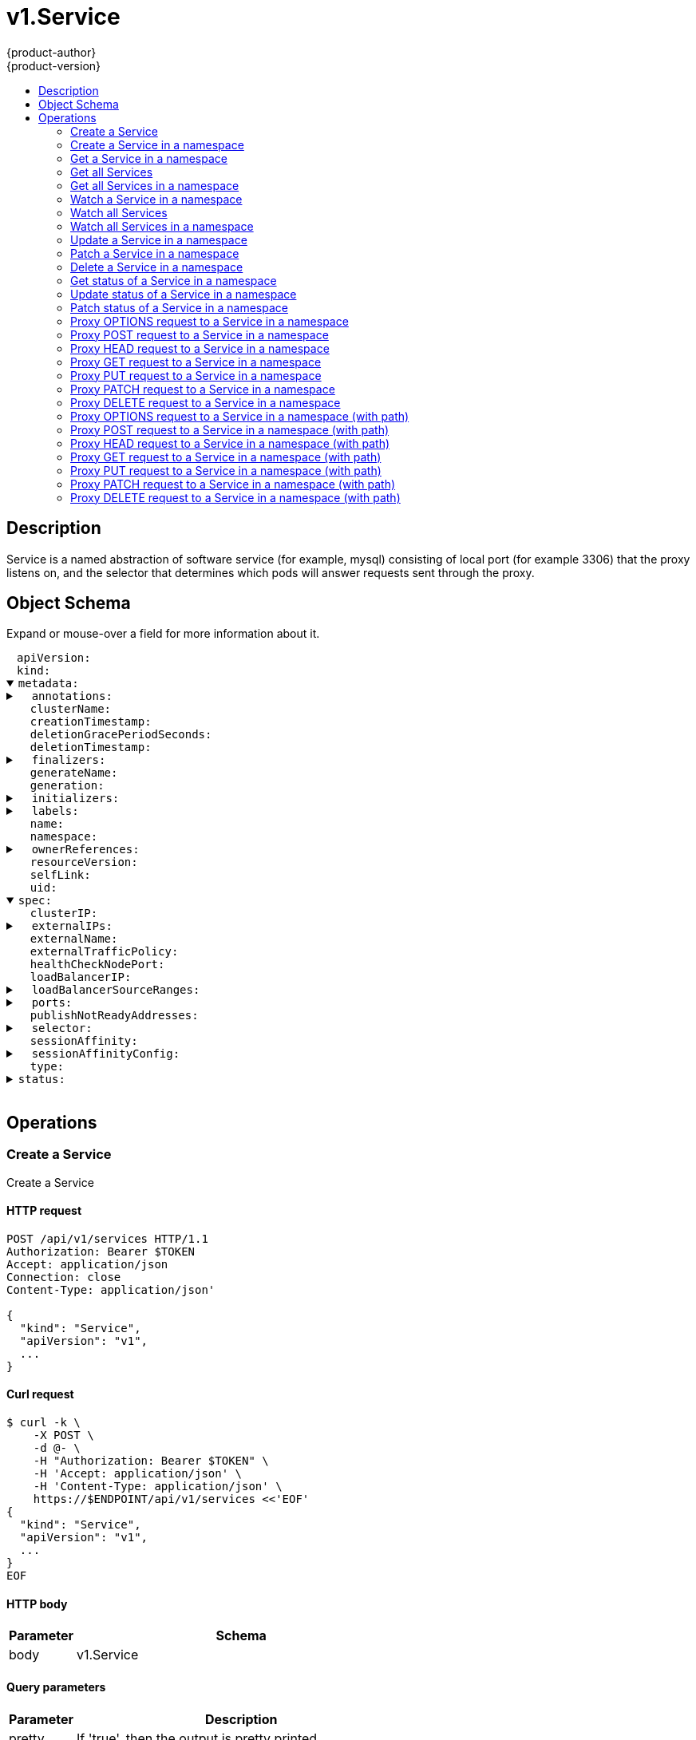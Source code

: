 = v1.Service
{product-author}
{product-version}
:data-uri:
:icons:
:toc: macro
:toc-title:
:toclevels: 2

toc::[]

== Description
[%hardbreaks]
Service is a named abstraction of software service (for example, mysql) consisting of local port (for example 3306) that the proxy listens on, and the selector that determines which pods will answer requests sent through the proxy.

== Object Schema
Expand or mouse-over a field for more information about it.

++++
<pre>
<div style="margin-left:13px;"><span title="(string) APIVersion defines the versioned schema of this representation of an object. Servers should convert recognized schemas to the latest internal value, and may reject unrecognized values. More info: https://git.k8s.io/community/contributors/devel/api-conventions.md#resources">apiVersion</span>:
</div><div style="margin-left:13px;"><span title="(string) Kind is a string value representing the REST resource this object represents. Servers may infer this from the endpoint the client submits requests to. Cannot be updated. In CamelCase. More info: https://git.k8s.io/community/contributors/devel/api-conventions.md#types-kinds">kind</span>:
</div><details open><summary><span title="(v1.ObjectMeta) Standard object&#39;s metadata. More info: https://git.k8s.io/community/contributors/devel/api-conventions.md#metadata">metadata</span>:
</summary><details><summary>  <span title="(object) Annotations is an unstructured key value map stored with a resource that may be set by external tools to store and retrieve arbitrary metadata. They are not queryable and should be preserved when modifying objects. More info: http://kubernetes.io/docs/user-guide/annotations">annotations</span>:
</summary><div style="margin-left:13px;">    <span title="(string)">[string]</span>:
</div></details><div style="margin-left:13px;">  <span title="(string) The name of the cluster which the object belongs to. This is used to distinguish resources with same name and namespace in different clusters. This field is not set anywhere right now and apiserver is going to ignore it if set in create or update request.">clusterName</span>:
</div><div style="margin-left:13px;">  <span title="(v1.Time) CreationTimestamp is a timestamp representing the server time when this object was created. It is not guaranteed to be set in happens-before order across separate operations. Clients may not set this value. It is represented in RFC3339 form and is in UTC.

Populated by the system. Read-only. Null for lists. More info: https://git.k8s.io/community/contributors/devel/api-conventions.md#metadata">creationTimestamp</span>:
</div><div style="margin-left:13px;">  <span title="(integer) Number of seconds allowed for this object to gracefully terminate before it will be removed from the system. Only set when deletionTimestamp is also set. May only be shortened. Read-only.">deletionGracePeriodSeconds</span>:
</div><div style="margin-left:13px;">  <span title="(v1.Time) DeletionTimestamp is RFC 3339 date and time at which this resource will be deleted. This field is set by the server when a graceful deletion is requested by the user, and is not directly settable by a client. The resource is expected to be deleted (no longer visible from resource lists, and not reachable by name) after the time in this field, once the finalizers list is empty. As long as the finalizers list contains items, deletion is blocked. Once the deletionTimestamp is set, this value may not be unset or be set further into the future, although it may be shortened or the resource may be deleted prior to this time. For example, a user may request that a pod is deleted in 30 seconds. The Kubelet will react by sending a graceful termination signal to the containers in the pod. After that 30 seconds, the Kubelet will send a hard termination signal (SIGKILL) to the container and after cleanup, remove the pod from the API. In the presence of network partitions, this object may still exist after this timestamp, until an administrator or automated process can determine the resource is fully terminated. If not set, graceful deletion of the object has not been requested.

Populated by the system when a graceful deletion is requested. Read-only. More info: https://git.k8s.io/community/contributors/devel/api-conventions.md#metadata">deletionTimestamp</span>:
</div><details><summary>  <span title="(array) Must be empty before the object is deleted from the registry. Each entry is an identifier for the responsible component that will remove the entry from the list. If the deletionTimestamp of the object is non-nil, entries in this list can only be removed.">finalizers</span>:
</summary><div style="margin-left:13px;">  - <span title="(string)">[string]</span>:
</div></details><div style="margin-left:13px;">  <span title="(string) GenerateName is an optional prefix, used by the server, to generate a unique name ONLY IF the Name field has not been provided. If this field is used, the name returned to the client will be different than the name passed. This value will also be combined with a unique suffix. The provided value has the same validation rules as the Name field, and may be truncated by the length of the suffix required to make the value unique on the server.

If this field is specified and the generated name exists, the server will NOT return a 409 - instead, it will either return 201 Created or 500 with Reason ServerTimeout indicating a unique name could not be found in the time allotted, and the client should retry (optionally after the time indicated in the Retry-After header).

Applied only if Name is not specified. More info: https://git.k8s.io/community/contributors/devel/api-conventions.md#idempotency">generateName</span>:
</div><div style="margin-left:13px;">  <span title="(integer) A sequence number representing a specific generation of the desired state. Populated by the system. Read-only.">generation</span>:
</div><details><summary>  <span title="(v1.Initializers) An initializer is a controller which enforces some system invariant at object creation time. This field is a list of initializers that have not yet acted on this object. If nil or empty, this object has been completely initialized. Otherwise, the object is considered uninitialized and is hidden (in list/watch and get calls) from clients that haven&#39;t explicitly asked to observe uninitialized objects.

When an object is created, the system will populate this list with the current set of initializers. Only privileged users may set or modify this list. Once it is empty, it may not be modified further by any user.">initializers</span>:
</summary><details><summary>    <span title="(array) Pending is a list of initializers that must execute in order before this object is visible. When the last pending initializer is removed, and no failing result is set, the initializers struct will be set to nil and the object is considered as initialized and visible to all clients.">pending</span>:
</summary><div style="margin-left:13px;">    - <span title="(string) name of the process that is responsible for initializing this object.">name</span>:
</div></details><details><summary>    <span title="(v1.Status) If result is set with the Failure field, the object will be persisted to storage and then deleted, ensuring that other clients can observe the deletion.">result</span>:
</summary><div style="margin-left:13px;">      <span title="(string) APIVersion defines the versioned schema of this representation of an object. Servers should convert recognized schemas to the latest internal value, and may reject unrecognized values. More info: https://git.k8s.io/community/contributors/devel/api-conventions.md#resources">apiVersion</span>:
</div><div style="margin-left:13px;">      <span title="(integer) Suggested HTTP return code for this status, 0 if not set.">code</span>:
</div><details><summary>      <span title="(v1.StatusDetails) Extended data associated with the reason.  Each reason may define its own extended details. This field is optional and the data returned is not guaranteed to conform to any schema except that defined by the reason type.">details</span>:
</summary><details><summary>        <span title="(array) The Causes array includes more details associated with the StatusReason failure. Not all StatusReasons may provide detailed causes.">causes</span>:
</summary><div style="margin-left:13px;">        - <span title="(string) The field of the resource that has caused this error, as named by its JSON serialization. May include dot and postfix notation for nested attributes. Arrays are zero-indexed.  Fields may appear more than once in an array of causes due to fields having multiple errors. Optional.

Examples:
  &#34;name&#34; - the field &#34;name&#34; on the current resource
  &#34;items[0].name&#34; - the field &#34;name&#34; on the first array entry in &#34;items&#34;">field</span>:
</div><div style="margin-left:13px;">          <span title="(string) A human-readable description of the cause of the error.  This field may be presented as-is to a reader.">message</span>:
</div><div style="margin-left:13px;">          <span title="(string) A machine-readable description of the cause of the error. If this value is empty there is no information available.">reason</span>:
</div></details><div style="margin-left:13px;">        <span title="(string) The group attribute of the resource associated with the status StatusReason.">group</span>:
</div><div style="margin-left:13px;">        <span title="(string) The kind attribute of the resource associated with the status StatusReason. On some operations may differ from the requested resource Kind. More info: https://git.k8s.io/community/contributors/devel/api-conventions.md#types-kinds">kind</span>:
</div><div style="margin-left:13px;">        <span title="(string) The name attribute of the resource associated with the status StatusReason (when there is a single name which can be described).">name</span>:
</div><div style="margin-left:13px;">        <span title="(integer) If specified, the time in seconds before the operation should be retried. Some errors may indicate the client must take an alternate action - for those errors this field may indicate how long to wait before taking the alternate action.">retryAfterSeconds</span>:
</div><div style="margin-left:13px;">        <span title="(string) UID of the resource. (when there is a single resource which can be described). More info: http://kubernetes.io/docs/user-guide/identifiers#uids">uid</span>:
</div></details><div style="margin-left:13px;">      <span title="(string) Kind is a string value representing the REST resource this object represents. Servers may infer this from the endpoint the client submits requests to. Cannot be updated. In CamelCase. More info: https://git.k8s.io/community/contributors/devel/api-conventions.md#types-kinds">kind</span>:
</div><div style="margin-left:13px;">      <span title="(string) A human-readable description of the status of this operation.">message</span>:
</div><details><summary>      <span title="(v1.ListMeta) Standard list metadata. More info: https://git.k8s.io/community/contributors/devel/api-conventions.md#types-kinds">metadata</span>:
</summary><div style="margin-left:13px;">        <span title="(string) continue may be set if the user set a limit on the number of items returned, and indicates that the server has more data available. The value is opaque and may be used to issue another request to the endpoint that served this list to retrieve the next set of available objects. Continuing a list may not be possible if the server configuration has changed or more than a few minutes have passed. The resourceVersion field returned when using this continue value will be identical to the value in the first response.">continue</span>:
</div><div style="margin-left:13px;">        <span title="(string) String that identifies the server&#39;s internal version of this object that can be used by clients to determine when objects have changed. Value must be treated as opaque by clients and passed unmodified back to the server. Populated by the system. Read-only. More info: https://git.k8s.io/community/contributors/devel/api-conventions.md#concurrency-control-and-consistency">resourceVersion</span>:
</div><div style="margin-left:13px;">        <span title="(string) selfLink is a URL representing this object. Populated by the system. Read-only.">selfLink</span>:
</div></details><div style="margin-left:13px;">      <span title="(string) A machine-readable description of why this operation is in the &#34;Failure&#34; status. If this value is empty there is no information available. A Reason clarifies an HTTP status code but does not override it.">reason</span>:
</div><div style="margin-left:13px;">      <span title="(string) Status of the operation. One of: &#34;Success&#34; or &#34;Failure&#34;. More info: https://git.k8s.io/community/contributors/devel/api-conventions.md#spec-and-status">status</span>:
</div></details></details><details><summary>  <span title="(object) Map of string keys and values that can be used to organize and categorize (scope and select) objects. May match selectors of replication controllers and services. More info: http://kubernetes.io/docs/user-guide/labels">labels</span>:
</summary><div style="margin-left:13px;">    <span title="(string)">[string]</span>:
</div></details><div style="margin-left:13px;">  <span title="(string) Name must be unique within a namespace. Is required when creating resources, although some resources may allow a client to request the generation of an appropriate name automatically. Name is primarily intended for creation idempotence and configuration definition. Cannot be updated. More info: http://kubernetes.io/docs/user-guide/identifiers#names">name</span>:
</div><div style="margin-left:13px;">  <span title="(string) Namespace defines the space within each name must be unique. An empty namespace is equivalent to the &#34;default&#34; namespace, but &#34;default&#34; is the canonical representation. Not all objects are required to be scoped to a namespace - the value of this field for those objects will be empty.

Must be a DNS_LABEL. Cannot be updated. More info: http://kubernetes.io/docs/user-guide/namespaces">namespace</span>:
</div><details><summary>  <span title="(array) List of objects depended by this object. If ALL objects in the list have been deleted, this object will be garbage collected. If this object is managed by a controller, then an entry in this list will point to this controller, with the controller field set to true. There cannot be more than one managing controller.">ownerReferences</span>:
</summary><div style="margin-left:13px;">  - <span title="(string) API version of the referent.">apiVersion</span>:
</div><div style="margin-left:13px;">    <span title="(boolean) If true, AND if the owner has the &#34;foregroundDeletion&#34; finalizer, then the owner cannot be deleted from the key-value store until this reference is removed. Defaults to false. To set this field, a user needs &#34;delete&#34; permission of the owner, otherwise 422 (Unprocessable Entity) will be returned.">blockOwnerDeletion</span>:
</div><div style="margin-left:13px;">    <span title="(boolean) If true, this reference points to the managing controller.">controller</span>:
</div><div style="margin-left:13px;">    <span title="(string) Kind of the referent. More info: https://git.k8s.io/community/contributors/devel/api-conventions.md#types-kinds">kind</span>:
</div><div style="margin-left:13px;">    <span title="(string) Name of the referent. More info: http://kubernetes.io/docs/user-guide/identifiers#names">name</span>:
</div><div style="margin-left:13px;">    <span title="(string) UID of the referent. More info: http://kubernetes.io/docs/user-guide/identifiers#uids">uid</span>:
</div></details><div style="margin-left:13px;">  <span title="(string) An opaque value that represents the internal version of this object that can be used by clients to determine when objects have changed. May be used for optimistic concurrency, change detection, and the watch operation on a resource or set of resources. Clients must treat these values as opaque and passed unmodified back to the server. They may only be valid for a particular resource or set of resources.

Populated by the system. Read-only. Value must be treated as opaque by clients and . More info: https://git.k8s.io/community/contributors/devel/api-conventions.md#concurrency-control-and-consistency">resourceVersion</span>:
</div><div style="margin-left:13px;">  <span title="(string) SelfLink is a URL representing this object. Populated by the system. Read-only.">selfLink</span>:
</div><div style="margin-left:13px;">  <span title="(string) UID is the unique in time and space value for this object. It is typically generated by the server on successful creation of a resource and is not allowed to change on PUT operations.

Populated by the system. Read-only. More info: http://kubernetes.io/docs/user-guide/identifiers#uids">uid</span>:
</div></details><details open><summary><span title="(v1.ServiceSpec) Spec defines the behavior of a service. https://git.k8s.io/community/contributors/devel/api-conventions.md#spec-and-status">spec</span>:
</summary><div style="margin-left:13px;">  <span title="(string) clusterIP is the IP address of the service and is usually assigned randomly by the master. If an address is specified manually and is not in use by others, it will be allocated to the service; otherwise, creation of the service will fail. This field can not be changed through updates. Valid values are &#34;None&#34;, empty string (&#34;&#34;), or a valid IP address. &#34;None&#34; can be specified for headless services when proxying is not required. Only applies to types ClusterIP, NodePort, and LoadBalancer. Ignored if type is ExternalName. More info: https://kubernetes.io/docs/concepts/services-networking/service/#virtual-ips-and-service-proxies">clusterIP</span>:
</div><details><summary>  <span title="(array) externalIPs is a list of IP addresses for which nodes in the cluster will also accept traffic for this service.  These IPs are not managed by Kubernetes.  The user is responsible for ensuring that traffic arrives at a node with this IP.  A common example is external load-balancers that are not part of the Kubernetes system.">externalIPs</span>:
</summary><div style="margin-left:13px;">  - <span title="(string)">[string]</span>:
</div></details><div style="margin-left:13px;">  <span title="(string) externalName is the external reference that kubedns or equivalent will return as a CNAME record for this service. No proxying will be involved. Must be a valid RFC-1123 hostname (https://tools.ietf.org/html/rfc1123) and requires Type to be ExternalName.">externalName</span>:
</div><div style="margin-left:13px;">  <span title="(string) externalTrafficPolicy denotes if this Service desires to route external traffic to node-local or cluster-wide endpoints. &#34;Local&#34; preserves the client source IP and avoids a second hop for LoadBalancer and Nodeport type services, but risks potentially imbalanced traffic spreading. &#34;Cluster&#34; obscures the client source IP and may cause a second hop to another node, but should have good overall load-spreading.">externalTrafficPolicy</span>:
</div><div style="margin-left:13px;">  <span title="(integer) healthCheckNodePort specifies the healthcheck nodePort for the service. If not specified, HealthCheckNodePort is created by the service api backend with the allocated nodePort. Will use user-specified nodePort value if specified by the client. Only effects when Type is set to LoadBalancer and ExternalTrafficPolicy is set to Local.">healthCheckNodePort</span>:
</div><div style="margin-left:13px;">  <span title="(string) Only applies to Service Type: LoadBalancer LoadBalancer will get created with the IP specified in this field. This feature depends on whether the underlying cloud-provider supports specifying the loadBalancerIP when a load balancer is created. This field will be ignored if the cloud-provider does not support the feature.">loadBalancerIP</span>:
</div><details><summary>  <span title="(array) If specified and supported by the platform, this will restrict traffic through the cloud-provider load-balancer will be restricted to the specified client IPs. This field will be ignored if the cloud-provider does not support the feature.&#34; More info: https://kubernetes.io/docs/tasks/access-application-cluster/configure-cloud-provider-firewall/">loadBalancerSourceRanges</span>:
</summary><div style="margin-left:13px;">  - <span title="(string)">[string]</span>:
</div></details><details><summary>  <span title="(array) The list of ports that are exposed by this service. More info: https://kubernetes.io/docs/concepts/services-networking/service/#virtual-ips-and-service-proxies">ports</span>:
</summary><div style="margin-left:13px;">  - <span title="(string) The name of this port within the service. This must be a DNS_LABEL. All ports within a ServiceSpec must have unique names. This maps to the &#39;Name&#39; field in EndpointPort objects. Optional if only one ServicePort is defined on this service.">name</span>:
</div><div style="margin-left:13px;">    <span title="(integer) The port on each node on which this service is exposed when type=NodePort or LoadBalancer. Usually assigned by the system. If specified, it will be allocated to the service if unused or else creation of the service will fail. Default is to auto-allocate a port if the ServiceType of this Service requires one. More info: https://kubernetes.io/docs/concepts/services-networking/service/#type-nodeport">nodePort</span>:
</div><div style="margin-left:13px;">    <span title="(integer) The port that will be exposed by this service.">port</span>:
</div><div style="margin-left:13px;">    <span title="(string) The IP protocol for this port. Supports &#34;TCP&#34; and &#34;UDP&#34;. Default is TCP.">protocol</span>:
</div><div style="margin-left:13px;">    <span title="(intstr.IntOrString) Number or name of the port to access on the pods targeted by the service. Number must be in the range 1 to 65535. Name must be an IANA_SVC_NAME. If this is a string, it will be looked up as a named port in the target Pod&#39;s container ports. If this is not specified, the value of the &#39;port&#39; field is used (an identity map). This field is ignored for services with clusterIP=None, and should be omitted or set equal to the &#39;port&#39; field. More info: https://kubernetes.io/docs/concepts/services-networking/service/#defining-a-service">targetPort</span>:
</div></details><div style="margin-left:13px;">  <span title="(boolean) publishNotReadyAddresses, when set to true, indicates that DNS implementations must publish the notReadyAddresses of subsets for the Endpoints associated with the Service. The default value is false. The primary use case for setting this field is to use a StatefulSet&#39;s Headless Service to propagate SRV records for its Pods without respect to their readiness for purpose of peer discovery. This field will replace the service.alpha.kubernetes.io/tolerate-unready-endpoints when that annotation is deprecated and all clients have been converted to use this field.">publishNotReadyAddresses</span>:
</div><details><summary>  <span title="(object) Route service traffic to pods with label keys and values matching this selector. If empty or not present, the service is assumed to have an external process managing its endpoints, which Kubernetes will not modify. Only applies to types ClusterIP, NodePort, and LoadBalancer. Ignored if type is ExternalName. More info: https://kubernetes.io/docs/concepts/services-networking/service/">selector</span>:
</summary><div style="margin-left:13px;">    <span title="(string)">[string]</span>:
</div></details><div style="margin-left:13px;">  <span title="(string) Supports &#34;ClientIP&#34; and &#34;None&#34;. Used to maintain session affinity. Enable client IP based session affinity. Must be ClientIP or None. Defaults to None. More info: https://kubernetes.io/docs/concepts/services-networking/service/#virtual-ips-and-service-proxies">sessionAffinity</span>:
</div><details><summary>  <span title="(v1.SessionAffinityConfig) sessionAffinityConfig contains the configurations of session affinity.">sessionAffinityConfig</span>:
</summary><details><summary>    <span title="(v1.ClientIPConfig) clientIP contains the configurations of Client IP based session affinity.">clientIP</span>:
</summary><div style="margin-left:13px;">      <span title="(integer) timeoutSeconds specifies the seconds of ClientIP type session sticky time. The value must be &gt;0 &amp;&amp; &lt;=86400(for 1 day) if ServiceAffinity == &#34;ClientIP&#34;. Default value is 10800(for 3 hours).">timeoutSeconds</span>:
</div></details></details><div style="margin-left:13px;">  <span title="(string) type determines how the Service is exposed. Defaults to ClusterIP. Valid options are ExternalName, ClusterIP, NodePort, and LoadBalancer. &#34;ExternalName&#34; maps to the specified externalName. &#34;ClusterIP&#34; allocates a cluster-internal IP address for load-balancing to endpoints. Endpoints are determined by the selector or if that is not specified, by manual construction of an Endpoints object. If clusterIP is &#34;None&#34;, no virtual IP is allocated and the endpoints are published as a set of endpoints rather than a stable IP. &#34;NodePort&#34; builds on ClusterIP and allocates a port on every node which routes to the clusterIP. &#34;LoadBalancer&#34; builds on NodePort and creates an external load-balancer (if supported in the current cloud) which routes to the clusterIP. More info: https://kubernetes.io/docs/concepts/services-networking/service/#publishing-services---service-types">type</span>:
</div></details><details><summary><span title="(v1.ServiceStatus) Most recently observed status of the service. Populated by the system. Read-only. More info: https://git.k8s.io/community/contributors/devel/api-conventions.md#spec-and-status">status</span>:
</summary><details><summary>  <span title="(v1.LoadBalancerStatus) LoadBalancer contains the current status of the load-balancer, if one is present.">loadBalancer</span>:
</summary><details><summary>    <span title="(array) Ingress is a list containing ingress points for the load-balancer. Traffic intended for the service should be sent to these ingress points.">ingress</span>:
</summary><div style="margin-left:13px;">    - <span title="(string) Hostname is set for load-balancer ingress points that are DNS based (typically AWS load-balancers)">hostname</span>:
</div><div style="margin-left:13px;">      <span title="(string) IP is set for load-balancer ingress points that are IP based (typically GCE or OpenStack load-balancers)">ip</span>:
</div></details></details></details>
</pre>
++++

== Operations

[[Post-api-v1-services]]
=== Create a Service
Create a Service

==== HTTP request
----
POST /api/v1/services HTTP/1.1
Authorization: Bearer $TOKEN
Accept: application/json
Connection: close
Content-Type: application/json'

{
  "kind": "Service",
  "apiVersion": "v1",
  ...
}

----

==== Curl request
----
$ curl -k \
    -X POST \
    -d @- \
    -H "Authorization: Bearer $TOKEN" \
    -H 'Accept: application/json' \
    -H 'Content-Type: application/json' \
    https://$ENDPOINT/api/v1/services <<'EOF'
{
  "kind": "Service",
  "apiVersion": "v1",
  ...
}
EOF
----

==== HTTP body
[cols="1,5", options="header"]
|===
|Parameter|Schema
|body|v1.Service
|===

==== Query parameters
[cols="1,5", options="header"]
|===
|Parameter|Description
|pretty|If 'true', then the output is pretty printed.
|===

==== Responses
[cols="1,5", options="header"]
|===
|HTTP Code|Schema
|200 OK|v1.Service
|201 Created|v1.Service
|202 Accepted|v1.Service
|401 Unauthorized|
|===

==== Consumes

* \*/*

==== Produces

* application/json
* application/yaml
* application/vnd.kubernetes.protobuf


[[Post-api-v1-namespaces-namespace-services]]
=== Create a Service in a namespace
Create a Service

==== HTTP request
----
POST /api/v1/namespaces/$NAMESPACE/services HTTP/1.1
Authorization: Bearer $TOKEN
Accept: application/json
Connection: close
Content-Type: application/json'

{
  "kind": "Service",
  "apiVersion": "v1",
  ...
}

----

==== Curl request
----
$ curl -k \
    -X POST \
    -d @- \
    -H "Authorization: Bearer $TOKEN" \
    -H 'Accept: application/json' \
    -H 'Content-Type: application/json' \
    https://$ENDPOINT/api/v1/namespaces/$NAMESPACE/services <<'EOF'
{
  "kind": "Service",
  "apiVersion": "v1",
  ...
}
EOF
----

==== HTTP body
[cols="1,5", options="header"]
|===
|Parameter|Schema
|body|v1.Service
|===

==== Path parameters
[cols="1,5", options="header"]
|===
|Parameter|Description
|namespace|object name and auth scope, such as for teams and projects
|===

==== Query parameters
[cols="1,5", options="header"]
|===
|Parameter|Description
|pretty|If 'true', then the output is pretty printed.
|===

==== Responses
[cols="1,5", options="header"]
|===
|HTTP Code|Schema
|200 OK|v1.Service
|201 Created|v1.Service
|202 Accepted|v1.Service
|401 Unauthorized|
|===

==== Consumes

* \*/*

==== Produces

* application/json
* application/yaml
* application/vnd.kubernetes.protobuf


[[Get-api-v1-namespaces-namespace-services-name]]
=== Get a Service in a namespace
Read the specified Service

==== HTTP request
----
GET /api/v1/namespaces/$NAMESPACE/services/$NAME HTTP/1.1
Authorization: Bearer $TOKEN
Accept: application/json
Connection: close
----

==== Curl request
----
$ curl -k \
    -H "Authorization: Bearer $TOKEN" \
    -H 'Accept: application/json' \
    https://$ENDPOINT/api/v1/namespaces/$NAMESPACE/services/$NAME
----

==== Path parameters
[cols="1,5", options="header"]
|===
|Parameter|Description
|name|name of the Service
|namespace|object name and auth scope, such as for teams and projects
|===

==== Query parameters
[cols="1,5", options="header"]
|===
|Parameter|Description
|pretty|If 'true', then the output is pretty printed.
|exact|Should the export be exact.  Exact export maintains cluster-specific fields like 'Namespace'.
|export|Should this value be exported.  Export strips fields that a user can not specify.
|===

==== Responses
[cols="1,5", options="header"]
|===
|HTTP Code|Schema
|200 OK|v1.Service
|401 Unauthorized|
|===

==== Consumes

* \*/*

==== Produces

* application/json
* application/yaml
* application/vnd.kubernetes.protobuf


[[Get-api-v1-services]]
=== Get all Services
List or watch objects of kind Service

==== HTTP request
----
GET /api/v1/services HTTP/1.1
Authorization: Bearer $TOKEN
Accept: application/json
Connection: close
----

==== Curl request
----
$ curl -k \
    -H "Authorization: Bearer $TOKEN" \
    -H 'Accept: application/json' \
    https://$ENDPOINT/api/v1/services
----

==== Query parameters
[cols="1,5", options="header"]
|===
|Parameter|Description
|pretty|If 'true', then the output is pretty printed.
|continue|The continue option should be set when retrieving more results from the server. Since this value is server defined, clients may only use the continue value from a previous query result with identical query parameters (except for the value of continue) and the server may reject a continue value it does not recognize. If the specified continue value is no longer valid whether due to expiration (generally five to fifteen minutes) or a configuration change on the server the server will respond with a 410 ResourceExpired error indicating the client must restart their list without the continue field. This field is not supported when watch is true. Clients may start a watch from the last resourceVersion value returned by the server and not miss any modifications.
|fieldSelector|A selector to restrict the list of returned objects by their fields. Defaults to everything.
|includeUninitialized|If true, partially initialized resources are included in the response.
|labelSelector|A selector to restrict the list of returned objects by their labels. Defaults to everything.
|limit|limit is a maximum number of responses to return for a list call. If more items exist, the server will set the `continue` field on the list metadata to a value that can be used with the same initial query to retrieve the next set of results. Setting a limit may return fewer than the requested amount of items (up to zero items) in the event all requested objects are filtered out and clients should only use the presence of the continue field to determine whether more results are available. Servers may choose not to support the limit argument and will return all of the available results. If limit is specified and the continue field is empty, clients may assume that no more results are available. This field is not supported if watch is true.

The server guarantees that the objects returned when using continue will be identical to issuing a single list call without a limit - that is, no objects created, modified, or deleted after the first request is issued will be included in any subsequent continued requests. This is sometimes referred to as a consistent snapshot, and ensures that a client that is using limit to receive smaller chunks of a very large result can ensure they see all possible objects. If objects are updated during a chunked list the version of the object that was present at the time the first list result was calculated is returned.
|resourceVersion|When specified with a watch call, shows changes that occur after that particular version of a resource. Defaults to changes from the beginning of history. When specified for list: - if unset, then the result is returned from remote storage based on quorum-read flag; - if it's 0, then we simply return what we currently have in cache, no guarantee; - if set to non zero, then the result is at least as fresh as given rv.
|timeoutSeconds|Timeout for the list/watch call. This limits the duration of the call, regardless of any activity or inactivity.
|watch|Watch for changes to the described resources and return them as a stream of add, update, and remove notifications. Specify resourceVersion.
|===

==== Responses
[cols="1,5", options="header"]
|===
|HTTP Code|Schema
|200 OK|v1.ServiceList
|401 Unauthorized|
|===

==== Consumes

* \*/*

==== Produces

* application/json
* application/yaml
* application/vnd.kubernetes.protobuf
* application/json;stream=watch
* application/vnd.kubernetes.protobuf;stream=watch


[[Get-api-v1-namespaces-namespace-services]]
=== Get all Services in a namespace
List or watch objects of kind Service

==== HTTP request
----
GET /api/v1/namespaces/$NAMESPACE/services HTTP/1.1
Authorization: Bearer $TOKEN
Accept: application/json
Connection: close
----

==== Curl request
----
$ curl -k \
    -H "Authorization: Bearer $TOKEN" \
    -H 'Accept: application/json' \
    https://$ENDPOINT/api/v1/namespaces/$NAMESPACE/services
----

==== Path parameters
[cols="1,5", options="header"]
|===
|Parameter|Description
|namespace|object name and auth scope, such as for teams and projects
|===

==== Query parameters
[cols="1,5", options="header"]
|===
|Parameter|Description
|pretty|If 'true', then the output is pretty printed.
|continue|The continue option should be set when retrieving more results from the server. Since this value is server defined, clients may only use the continue value from a previous query result with identical query parameters (except for the value of continue) and the server may reject a continue value it does not recognize. If the specified continue value is no longer valid whether due to expiration (generally five to fifteen minutes) or a configuration change on the server the server will respond with a 410 ResourceExpired error indicating the client must restart their list without the continue field. This field is not supported when watch is true. Clients may start a watch from the last resourceVersion value returned by the server and not miss any modifications.
|fieldSelector|A selector to restrict the list of returned objects by their fields. Defaults to everything.
|includeUninitialized|If true, partially initialized resources are included in the response.
|labelSelector|A selector to restrict the list of returned objects by their labels. Defaults to everything.
|limit|limit is a maximum number of responses to return for a list call. If more items exist, the server will set the `continue` field on the list metadata to a value that can be used with the same initial query to retrieve the next set of results. Setting a limit may return fewer than the requested amount of items (up to zero items) in the event all requested objects are filtered out and clients should only use the presence of the continue field to determine whether more results are available. Servers may choose not to support the limit argument and will return all of the available results. If limit is specified and the continue field is empty, clients may assume that no more results are available. This field is not supported if watch is true.

The server guarantees that the objects returned when using continue will be identical to issuing a single list call without a limit - that is, no objects created, modified, or deleted after the first request is issued will be included in any subsequent continued requests. This is sometimes referred to as a consistent snapshot, and ensures that a client that is using limit to receive smaller chunks of a very large result can ensure they see all possible objects. If objects are updated during a chunked list the version of the object that was present at the time the first list result was calculated is returned.
|resourceVersion|When specified with a watch call, shows changes that occur after that particular version of a resource. Defaults to changes from the beginning of history. When specified for list: - if unset, then the result is returned from remote storage based on quorum-read flag; - if it's 0, then we simply return what we currently have in cache, no guarantee; - if set to non zero, then the result is at least as fresh as given rv.
|timeoutSeconds|Timeout for the list/watch call. This limits the duration of the call, regardless of any activity or inactivity.
|watch|Watch for changes to the described resources and return them as a stream of add, update, and remove notifications. Specify resourceVersion.
|===

==== Responses
[cols="1,5", options="header"]
|===
|HTTP Code|Schema
|200 OK|v1.ServiceList
|401 Unauthorized|
|===

==== Consumes

* \*/*

==== Produces

* application/json
* application/yaml
* application/vnd.kubernetes.protobuf
* application/json;stream=watch
* application/vnd.kubernetes.protobuf;stream=watch


[[Get-api-v1-watch-namespaces-namespace-services-name]]
=== Watch a Service in a namespace
Watch changes to an object of kind Service

==== HTTP request
----
GET /api/v1/watch/namespaces/$NAMESPACE/services/$NAME HTTP/1.1
Authorization: Bearer $TOKEN
Accept: application/json
Connection: close
----

==== Curl request
----
$ curl -k \
    -H "Authorization: Bearer $TOKEN" \
    -H 'Accept: application/json' \
    https://$ENDPOINT/api/v1/watch/namespaces/$NAMESPACE/services/$NAME
----

==== Path parameters
[cols="1,5", options="header"]
|===
|Parameter|Description
|name|name of the Service
|namespace|object name and auth scope, such as for teams and projects
|===

==== Query parameters
[cols="1,5", options="header"]
|===
|Parameter|Description
|continue|The continue option should be set when retrieving more results from the server. Since this value is server defined, clients may only use the continue value from a previous query result with identical query parameters (except for the value of continue) and the server may reject a continue value it does not recognize. If the specified continue value is no longer valid whether due to expiration (generally five to fifteen minutes) or a configuration change on the server the server will respond with a 410 ResourceExpired error indicating the client must restart their list without the continue field. This field is not supported when watch is true. Clients may start a watch from the last resourceVersion value returned by the server and not miss any modifications.
|fieldSelector|A selector to restrict the list of returned objects by their fields. Defaults to everything.
|includeUninitialized|If true, partially initialized resources are included in the response.
|labelSelector|A selector to restrict the list of returned objects by their labels. Defaults to everything.
|limit|limit is a maximum number of responses to return for a list call. If more items exist, the server will set the `continue` field on the list metadata to a value that can be used with the same initial query to retrieve the next set of results. Setting a limit may return fewer than the requested amount of items (up to zero items) in the event all requested objects are filtered out and clients should only use the presence of the continue field to determine whether more results are available. Servers may choose not to support the limit argument and will return all of the available results. If limit is specified and the continue field is empty, clients may assume that no more results are available. This field is not supported if watch is true.

The server guarantees that the objects returned when using continue will be identical to issuing a single list call without a limit - that is, no objects created, modified, or deleted after the first request is issued will be included in any subsequent continued requests. This is sometimes referred to as a consistent snapshot, and ensures that a client that is using limit to receive smaller chunks of a very large result can ensure they see all possible objects. If objects are updated during a chunked list the version of the object that was present at the time the first list result was calculated is returned.
|pretty|If 'true', then the output is pretty printed.
|resourceVersion|When specified with a watch call, shows changes that occur after that particular version of a resource. Defaults to changes from the beginning of history. When specified for list: - if unset, then the result is returned from remote storage based on quorum-read flag; - if it's 0, then we simply return what we currently have in cache, no guarantee; - if set to non zero, then the result is at least as fresh as given rv.
|timeoutSeconds|Timeout for the list/watch call. This limits the duration of the call, regardless of any activity or inactivity.
|watch|Watch for changes to the described resources and return them as a stream of add, update, and remove notifications. Specify resourceVersion.
|===

==== Responses
[cols="1,5", options="header"]
|===
|HTTP Code|Schema
|200 OK|v1.WatchEvent
|401 Unauthorized|
|===

==== Consumes

* \*/*

==== Produces

* application/json
* application/yaml
* application/vnd.kubernetes.protobuf
* application/json;stream=watch
* application/vnd.kubernetes.protobuf;stream=watch


[[Get-api-v1-watch-services]]
=== Watch all Services
Watch individual changes to a list of Service

==== HTTP request
----
GET /api/v1/watch/services HTTP/1.1
Authorization: Bearer $TOKEN
Accept: application/json
Connection: close
----

==== Curl request
----
$ curl -k \
    -H "Authorization: Bearer $TOKEN" \
    -H 'Accept: application/json' \
    https://$ENDPOINT/api/v1/watch/services
----

==== Query parameters
[cols="1,5", options="header"]
|===
|Parameter|Description
|continue|The continue option should be set when retrieving more results from the server. Since this value is server defined, clients may only use the continue value from a previous query result with identical query parameters (except for the value of continue) and the server may reject a continue value it does not recognize. If the specified continue value is no longer valid whether due to expiration (generally five to fifteen minutes) or a configuration change on the server the server will respond with a 410 ResourceExpired error indicating the client must restart their list without the continue field. This field is not supported when watch is true. Clients may start a watch from the last resourceVersion value returned by the server and not miss any modifications.
|fieldSelector|A selector to restrict the list of returned objects by their fields. Defaults to everything.
|includeUninitialized|If true, partially initialized resources are included in the response.
|labelSelector|A selector to restrict the list of returned objects by their labels. Defaults to everything.
|limit|limit is a maximum number of responses to return for a list call. If more items exist, the server will set the `continue` field on the list metadata to a value that can be used with the same initial query to retrieve the next set of results. Setting a limit may return fewer than the requested amount of items (up to zero items) in the event all requested objects are filtered out and clients should only use the presence of the continue field to determine whether more results are available. Servers may choose not to support the limit argument and will return all of the available results. If limit is specified and the continue field is empty, clients may assume that no more results are available. This field is not supported if watch is true.

The server guarantees that the objects returned when using continue will be identical to issuing a single list call without a limit - that is, no objects created, modified, or deleted after the first request is issued will be included in any subsequent continued requests. This is sometimes referred to as a consistent snapshot, and ensures that a client that is using limit to receive smaller chunks of a very large result can ensure they see all possible objects. If objects are updated during a chunked list the version of the object that was present at the time the first list result was calculated is returned.
|pretty|If 'true', then the output is pretty printed.
|resourceVersion|When specified with a watch call, shows changes that occur after that particular version of a resource. Defaults to changes from the beginning of history. When specified for list: - if unset, then the result is returned from remote storage based on quorum-read flag; - if it's 0, then we simply return what we currently have in cache, no guarantee; - if set to non zero, then the result is at least as fresh as given rv.
|timeoutSeconds|Timeout for the list/watch call. This limits the duration of the call, regardless of any activity or inactivity.
|watch|Watch for changes to the described resources and return them as a stream of add, update, and remove notifications. Specify resourceVersion.
|===

==== Responses
[cols="1,5", options="header"]
|===
|HTTP Code|Schema
|200 OK|v1.WatchEvent
|401 Unauthorized|
|===

==== Consumes

* \*/*

==== Produces

* application/json
* application/yaml
* application/vnd.kubernetes.protobuf
* application/json;stream=watch
* application/vnd.kubernetes.protobuf;stream=watch


[[Get-api-v1-watch-namespaces-namespace-services]]
=== Watch all Services in a namespace
Watch individual changes to a list of Service

==== HTTP request
----
GET /api/v1/watch/namespaces/$NAMESPACE/services HTTP/1.1
Authorization: Bearer $TOKEN
Accept: application/json
Connection: close
----

==== Curl request
----
$ curl -k \
    -H "Authorization: Bearer $TOKEN" \
    -H 'Accept: application/json' \
    https://$ENDPOINT/api/v1/watch/namespaces/$NAMESPACE/services
----

==== Path parameters
[cols="1,5", options="header"]
|===
|Parameter|Description
|namespace|object name and auth scope, such as for teams and projects
|===

==== Query parameters
[cols="1,5", options="header"]
|===
|Parameter|Description
|continue|The continue option should be set when retrieving more results from the server. Since this value is server defined, clients may only use the continue value from a previous query result with identical query parameters (except for the value of continue) and the server may reject a continue value it does not recognize. If the specified continue value is no longer valid whether due to expiration (generally five to fifteen minutes) or a configuration change on the server the server will respond with a 410 ResourceExpired error indicating the client must restart their list without the continue field. This field is not supported when watch is true. Clients may start a watch from the last resourceVersion value returned by the server and not miss any modifications.
|fieldSelector|A selector to restrict the list of returned objects by their fields. Defaults to everything.
|includeUninitialized|If true, partially initialized resources are included in the response.
|labelSelector|A selector to restrict the list of returned objects by their labels. Defaults to everything.
|limit|limit is a maximum number of responses to return for a list call. If more items exist, the server will set the `continue` field on the list metadata to a value that can be used with the same initial query to retrieve the next set of results. Setting a limit may return fewer than the requested amount of items (up to zero items) in the event all requested objects are filtered out and clients should only use the presence of the continue field to determine whether more results are available. Servers may choose not to support the limit argument and will return all of the available results. If limit is specified and the continue field is empty, clients may assume that no more results are available. This field is not supported if watch is true.

The server guarantees that the objects returned when using continue will be identical to issuing a single list call without a limit - that is, no objects created, modified, or deleted after the first request is issued will be included in any subsequent continued requests. This is sometimes referred to as a consistent snapshot, and ensures that a client that is using limit to receive smaller chunks of a very large result can ensure they see all possible objects. If objects are updated during a chunked list the version of the object that was present at the time the first list result was calculated is returned.
|pretty|If 'true', then the output is pretty printed.
|resourceVersion|When specified with a watch call, shows changes that occur after that particular version of a resource. Defaults to changes from the beginning of history. When specified for list: - if unset, then the result is returned from remote storage based on quorum-read flag; - if it's 0, then we simply return what we currently have in cache, no guarantee; - if set to non zero, then the result is at least as fresh as given rv.
|timeoutSeconds|Timeout for the list/watch call. This limits the duration of the call, regardless of any activity or inactivity.
|watch|Watch for changes to the described resources and return them as a stream of add, update, and remove notifications. Specify resourceVersion.
|===

==== Responses
[cols="1,5", options="header"]
|===
|HTTP Code|Schema
|200 OK|v1.WatchEvent
|401 Unauthorized|
|===

==== Consumes

* \*/*

==== Produces

* application/json
* application/yaml
* application/vnd.kubernetes.protobuf
* application/json;stream=watch
* application/vnd.kubernetes.protobuf;stream=watch


[[Put-api-v1-namespaces-namespace-services-name]]
=== Update a Service in a namespace
Replace the specified Service

==== HTTP request
----
PUT /api/v1/namespaces/$NAMESPACE/services/$NAME HTTP/1.1
Authorization: Bearer $TOKEN
Accept: application/json
Connection: close
Content-Type: application/json'

{
  "kind": "Service",
  "apiVersion": "v1",
  ...
}

----

==== Curl request
----
$ curl -k \
    -X PUT \
    -d @- \
    -H "Authorization: Bearer $TOKEN" \
    -H 'Accept: application/json' \
    -H 'Content-Type: application/json' \
    https://$ENDPOINT/api/v1/namespaces/$NAMESPACE/services/$NAME <<'EOF'
{
  "kind": "Service",
  "apiVersion": "v1",
  ...
}
EOF
----

==== HTTP body
[cols="1,5", options="header"]
|===
|Parameter|Schema
|body|v1.Service
|===

==== Path parameters
[cols="1,5", options="header"]
|===
|Parameter|Description
|name|name of the Service
|namespace|object name and auth scope, such as for teams and projects
|===

==== Query parameters
[cols="1,5", options="header"]
|===
|Parameter|Description
|pretty|If 'true', then the output is pretty printed.
|===

==== Responses
[cols="1,5", options="header"]
|===
|HTTP Code|Schema
|200 OK|v1.Service
|201 Created|v1.Service
|401 Unauthorized|
|===

==== Consumes

* \*/*

==== Produces

* application/json
* application/yaml
* application/vnd.kubernetes.protobuf


[[Patch-api-v1-namespaces-namespace-services-name]]
=== Patch a Service in a namespace
Partially update the specified Service

==== HTTP request
----
PATCH /api/v1/namespaces/$NAMESPACE/services/$NAME HTTP/1.1
Authorization: Bearer $TOKEN
Accept: application/json
Connection: close
Content-Type: application/json-patch+json'

{
  ...
}

----

==== Curl request
----
$ curl -k \
    -X PATCH \
    -d @- \
    -H "Authorization: Bearer $TOKEN" \
    -H 'Accept: application/json' \
    -H 'Content-Type: application/json-patch+json' \
    https://$ENDPOINT/api/v1/namespaces/$NAMESPACE/services/$NAME <<'EOF'
{
  ...
}
EOF
----

==== HTTP body
[cols="1,5", options="header"]
|===
|Parameter|Schema
|body|v1.Patch
|===

==== Path parameters
[cols="1,5", options="header"]
|===
|Parameter|Description
|name|name of the Service
|namespace|object name and auth scope, such as for teams and projects
|===

==== Query parameters
[cols="1,5", options="header"]
|===
|Parameter|Description
|pretty|If 'true', then the output is pretty printed.
|===

==== Responses
[cols="1,5", options="header"]
|===
|HTTP Code|Schema
|200 OK|v1.Service
|401 Unauthorized|
|===

==== Consumes

* application/json-patch+json
* application/merge-patch+json
* application/strategic-merge-patch+json

==== Produces

* application/json
* application/yaml
* application/vnd.kubernetes.protobuf


[[Delete-api-v1-namespaces-namespace-services-name]]
=== Delete a Service in a namespace
Delete a Service

==== HTTP request
----
DELETE /api/v1/namespaces/$NAMESPACE/services/$NAME HTTP/1.1
Authorization: Bearer $TOKEN
Accept: application/json
Connection: close
Content-Type: application/json'

{
  ...
}

----

==== Curl request
----
$ curl -k \
    -X DELETE \
    -d @- \
    -H "Authorization: Bearer $TOKEN" \
    -H 'Accept: application/json' \
    -H 'Content-Type: application/json' \
    https://$ENDPOINT/api/v1/namespaces/$NAMESPACE/services/$NAME <<'EOF'
{
  ...
}
EOF
----

==== HTTP body
[cols="1,5", options="header"]
|===
|Parameter|Schema
|body|v1.DeleteOptions
|===

==== Path parameters
[cols="1,5", options="header"]
|===
|Parameter|Description
|name|name of the Service
|namespace|object name and auth scope, such as for teams and projects
|===

==== Query parameters
[cols="1,5", options="header"]
|===
|Parameter|Description
|pretty|If 'true', then the output is pretty printed.
|gracePeriodSeconds|The duration in seconds before the object should be deleted. Value must be non-negative integer. The value zero indicates delete immediately. If this value is nil, the default grace period for the specified type will be used. Defaults to a per object value if not specified. zero means delete immediately.
|orphanDependents|Deprecated: please use the PropagationPolicy, this field will be deprecated in 1.7. Should the dependent objects be orphaned. If true/false, the "orphan" finalizer will be added to/removed from the object's finalizers list. Either this field or PropagationPolicy may be set, but not both.
|propagationPolicy|Whether and how garbage collection will be performed. Either this field or OrphanDependents may be set, but not both. The default policy is decided by the existing finalizer set in the metadata.finalizers and the resource-specific default policy. Acceptable values are: 'Orphan' - orphan the dependents; 'Background' - allow the garbage collector to delete the dependents in the background; 'Foreground' - a cascading policy that deletes all dependents in the foreground.
|===

==== Responses
[cols="1,5", options="header"]
|===
|HTTP Code|Schema
|200 OK|v1.Status
|401 Unauthorized|
|===

==== Consumes

* \*/*

==== Produces

* application/json
* application/yaml
* application/vnd.kubernetes.protobuf


[[Get-api-v1-namespaces-namespace-services-name-status]]
=== Get status of a Service in a namespace
Read status of the specified Service

==== HTTP request
----
GET /api/v1/namespaces/$NAMESPACE/services/$NAME/status HTTP/1.1
Authorization: Bearer $TOKEN
Accept: application/json
Connection: close
----

==== Curl request
----
$ curl -k \
    -H "Authorization: Bearer $TOKEN" \
    -H 'Accept: application/json' \
    https://$ENDPOINT/api/v1/namespaces/$NAMESPACE/services/$NAME/status
----

==== Path parameters
[cols="1,5", options="header"]
|===
|Parameter|Description
|name|name of the Service
|namespace|object name and auth scope, such as for teams and projects
|===

==== Query parameters
[cols="1,5", options="header"]
|===
|Parameter|Description
|pretty|If 'true', then the output is pretty printed.
|===

==== Responses
[cols="1,5", options="header"]
|===
|HTTP Code|Schema
|200 OK|v1.Service
|401 Unauthorized|
|===

==== Consumes

* \*/*

==== Produces

* application/json
* application/yaml
* application/vnd.kubernetes.protobuf


[[Put-api-v1-namespaces-namespace-services-name-status]]
=== Update status of a Service in a namespace
Replace status of the specified Service

==== HTTP request
----
PUT /api/v1/namespaces/$NAMESPACE/services/$NAME/status HTTP/1.1
Authorization: Bearer $TOKEN
Accept: application/json
Connection: close
Content-Type: application/json'

{
  "kind": "Service",
  "apiVersion": "v1",
  ...
}

----

==== Curl request
----
$ curl -k \
    -X PUT \
    -d @- \
    -H "Authorization: Bearer $TOKEN" \
    -H 'Accept: application/json' \
    -H 'Content-Type: application/json' \
    https://$ENDPOINT/api/v1/namespaces/$NAMESPACE/services/$NAME/status <<'EOF'
{
  "kind": "Service",
  "apiVersion": "v1",
  ...
}
EOF
----

==== HTTP body
[cols="1,5", options="header"]
|===
|Parameter|Schema
|body|v1.Service
|===

==== Path parameters
[cols="1,5", options="header"]
|===
|Parameter|Description
|name|name of the Service
|namespace|object name and auth scope, such as for teams and projects
|===

==== Query parameters
[cols="1,5", options="header"]
|===
|Parameter|Description
|pretty|If 'true', then the output is pretty printed.
|===

==== Responses
[cols="1,5", options="header"]
|===
|HTTP Code|Schema
|200 OK|v1.Service
|201 Created|v1.Service
|401 Unauthorized|
|===

==== Consumes

* \*/*

==== Produces

* application/json
* application/yaml
* application/vnd.kubernetes.protobuf


[[Patch-api-v1-namespaces-namespace-services-name-status]]
=== Patch status of a Service in a namespace
Partially update status of the specified Service

==== HTTP request
----
PATCH /api/v1/namespaces/$NAMESPACE/services/$NAME/status HTTP/1.1
Authorization: Bearer $TOKEN
Accept: application/json
Connection: close
Content-Type: application/json-patch+json'

{
  ...
}

----

==== Curl request
----
$ curl -k \
    -X PATCH \
    -d @- \
    -H "Authorization: Bearer $TOKEN" \
    -H 'Accept: application/json' \
    -H 'Content-Type: application/json-patch+json' \
    https://$ENDPOINT/api/v1/namespaces/$NAMESPACE/services/$NAME/status <<'EOF'
{
  ...
}
EOF
----

==== HTTP body
[cols="1,5", options="header"]
|===
|Parameter|Schema
|body|v1.Patch
|===

==== Path parameters
[cols="1,5", options="header"]
|===
|Parameter|Description
|name|name of the Service
|namespace|object name and auth scope, such as for teams and projects
|===

==== Query parameters
[cols="1,5", options="header"]
|===
|Parameter|Description
|pretty|If 'true', then the output is pretty printed.
|===

==== Responses
[cols="1,5", options="header"]
|===
|HTTP Code|Schema
|200 OK|v1.Service
|401 Unauthorized|
|===

==== Consumes

* application/json-patch+json
* application/merge-patch+json
* application/strategic-merge-patch+json

==== Produces

* application/json
* application/yaml
* application/vnd.kubernetes.protobuf


[[Options-api-v1-namespaces-namespace-services-name-proxy]]
=== Proxy OPTIONS request to a Service in a namespace
Connect OPTIONS requests to proxy of Service

==== HTTP request
----
OPTIONS /api/v1/namespaces/$NAMESPACE/services/$NAME/proxy HTTP/1.1
Authorization: Bearer $TOKEN
Accept: application/json
Connection: close
----

==== Curl request
----
$ curl -k \
    -X OPTIONS \
    -H "Authorization: Bearer $TOKEN" \
    -H 'Accept: application/json' \
    https://$ENDPOINT/api/v1/namespaces/$NAMESPACE/services/$NAME/proxy
----

==== Path parameters
[cols="1,5", options="header"]
|===
|Parameter|Description
|name|name of the Service
|namespace|object name and auth scope, such as for teams and projects
|===

==== Query parameters
[cols="1,5", options="header"]
|===
|Parameter|Description
|path|Path is the part of URLs that include service endpoints, suffixes, and parameters to use for the current proxy request to service. For example, the whole request URL is http://localhost/api/v1/namespaces/kube-system/services/elasticsearch-logging/_search?q=user:kimchy. Path is _search?q=user:kimchy.
|===

==== Responses
[cols="1,5", options="header"]
|===
|HTTP Code|Schema
|200 OK|string
|401 Unauthorized|
|===

==== Consumes

* \*/*

==== Produces

* \*/*


[[Post-api-v1-namespaces-namespace-services-name-proxy]]
=== Proxy POST request to a Service in a namespace
Connect POST requests to proxy of Service

==== HTTP request
----
POST /api/v1/namespaces/$NAMESPACE/services/$NAME/proxy HTTP/1.1
Authorization: Bearer $TOKEN
Accept: application/json
Connection: close
----

==== Curl request
----
$ curl -k \
    -X POST \
    -H "Authorization: Bearer $TOKEN" \
    -H 'Accept: application/json' \
    https://$ENDPOINT/api/v1/namespaces/$NAMESPACE/services/$NAME/proxy
----

==== Path parameters
[cols="1,5", options="header"]
|===
|Parameter|Description
|name|name of the Service
|namespace|object name and auth scope, such as for teams and projects
|===

==== Query parameters
[cols="1,5", options="header"]
|===
|Parameter|Description
|path|Path is the part of URLs that include service endpoints, suffixes, and parameters to use for the current proxy request to service. For example, the whole request URL is http://localhost/api/v1/namespaces/kube-system/services/elasticsearch-logging/_search?q=user:kimchy. Path is _search?q=user:kimchy.
|===

==== Responses
[cols="1,5", options="header"]
|===
|HTTP Code|Schema
|200 OK|string
|401 Unauthorized|
|===

==== Consumes

* \*/*

==== Produces

* \*/*


[[Head-api-v1-namespaces-namespace-services-name-proxy]]
=== Proxy HEAD request to a Service in a namespace
Connect HEAD requests to proxy of Service

==== HTTP request
----
HEAD /api/v1/namespaces/$NAMESPACE/services/$NAME/proxy HTTP/1.1
Authorization: Bearer $TOKEN
Accept: application/json
Connection: close
----

==== Curl request
----
$ curl -k \
    -X HEAD \
    -H "Authorization: Bearer $TOKEN" \
    -H 'Accept: application/json' \
    https://$ENDPOINT/api/v1/namespaces/$NAMESPACE/services/$NAME/proxy
----

==== Path parameters
[cols="1,5", options="header"]
|===
|Parameter|Description
|name|name of the Service
|namespace|object name and auth scope, such as for teams and projects
|===

==== Query parameters
[cols="1,5", options="header"]
|===
|Parameter|Description
|path|Path is the part of URLs that include service endpoints, suffixes, and parameters to use for the current proxy request to service. For example, the whole request URL is http://localhost/api/v1/namespaces/kube-system/services/elasticsearch-logging/_search?q=user:kimchy. Path is _search?q=user:kimchy.
|===

==== Responses
[cols="1,5", options="header"]
|===
|HTTP Code|Schema
|200 OK|string
|401 Unauthorized|
|===

==== Consumes

* \*/*

==== Produces

* \*/*


[[Get-api-v1-namespaces-namespace-services-name-proxy]]
=== Proxy GET request to a Service in a namespace
Connect GET requests to proxy of Service

==== HTTP request
----
GET /api/v1/namespaces/$NAMESPACE/services/$NAME/proxy HTTP/1.1
Authorization: Bearer $TOKEN
Accept: application/json
Connection: close
----

==== Curl request
----
$ curl -k \
    -H "Authorization: Bearer $TOKEN" \
    -H 'Accept: application/json' \
    https://$ENDPOINT/api/v1/namespaces/$NAMESPACE/services/$NAME/proxy
----

==== Path parameters
[cols="1,5", options="header"]
|===
|Parameter|Description
|name|name of the Service
|namespace|object name and auth scope, such as for teams and projects
|===

==== Query parameters
[cols="1,5", options="header"]
|===
|Parameter|Description
|path|Path is the part of URLs that include service endpoints, suffixes, and parameters to use for the current proxy request to service. For example, the whole request URL is http://localhost/api/v1/namespaces/kube-system/services/elasticsearch-logging/_search?q=user:kimchy. Path is _search?q=user:kimchy.
|===

==== Responses
[cols="1,5", options="header"]
|===
|HTTP Code|Schema
|200 OK|string
|401 Unauthorized|
|===

==== Consumes

* \*/*

==== Produces

* \*/*


[[Put-api-v1-namespaces-namespace-services-name-proxy]]
=== Proxy PUT request to a Service in a namespace
Connect PUT requests to proxy of Service

==== HTTP request
----
PUT /api/v1/namespaces/$NAMESPACE/services/$NAME/proxy HTTP/1.1
Authorization: Bearer $TOKEN
Accept: application/json
Connection: close
----

==== Curl request
----
$ curl -k \
    -X PUT \
    -H "Authorization: Bearer $TOKEN" \
    -H 'Accept: application/json' \
    https://$ENDPOINT/api/v1/namespaces/$NAMESPACE/services/$NAME/proxy
----

==== Path parameters
[cols="1,5", options="header"]
|===
|Parameter|Description
|name|name of the Service
|namespace|object name and auth scope, such as for teams and projects
|===

==== Query parameters
[cols="1,5", options="header"]
|===
|Parameter|Description
|path|Path is the part of URLs that include service endpoints, suffixes, and parameters to use for the current proxy request to service. For example, the whole request URL is http://localhost/api/v1/namespaces/kube-system/services/elasticsearch-logging/_search?q=user:kimchy. Path is _search?q=user:kimchy.
|===

==== Responses
[cols="1,5", options="header"]
|===
|HTTP Code|Schema
|200 OK|string
|401 Unauthorized|
|===

==== Consumes

* \*/*

==== Produces

* \*/*


[[Patch-api-v1-namespaces-namespace-services-name-proxy]]
=== Proxy PATCH request to a Service in a namespace
Connect PATCH requests to proxy of Service

==== HTTP request
----
PATCH /api/v1/namespaces/$NAMESPACE/services/$NAME/proxy HTTP/1.1
Authorization: Bearer $TOKEN
Accept: application/json
Connection: close
----

==== Curl request
----
$ curl -k \
    -X PATCH \
    -H "Authorization: Bearer $TOKEN" \
    -H 'Accept: application/json' \
    https://$ENDPOINT/api/v1/namespaces/$NAMESPACE/services/$NAME/proxy
----

==== Path parameters
[cols="1,5", options="header"]
|===
|Parameter|Description
|name|name of the Service
|namespace|object name and auth scope, such as for teams and projects
|===

==== Query parameters
[cols="1,5", options="header"]
|===
|Parameter|Description
|path|Path is the part of URLs that include service endpoints, suffixes, and parameters to use for the current proxy request to service. For example, the whole request URL is http://localhost/api/v1/namespaces/kube-system/services/elasticsearch-logging/_search?q=user:kimchy. Path is _search?q=user:kimchy.
|===

==== Responses
[cols="1,5", options="header"]
|===
|HTTP Code|Schema
|200 OK|string
|401 Unauthorized|
|===

==== Consumes

* \*/*

==== Produces

* \*/*


[[Delete-api-v1-namespaces-namespace-services-name-proxy]]
=== Proxy DELETE request to a Service in a namespace
Connect DELETE requests to proxy of Service

==== HTTP request
----
DELETE /api/v1/namespaces/$NAMESPACE/services/$NAME/proxy HTTP/1.1
Authorization: Bearer $TOKEN
Accept: application/json
Connection: close
----

==== Curl request
----
$ curl -k \
    -X DELETE \
    -H "Authorization: Bearer $TOKEN" \
    -H 'Accept: application/json' \
    https://$ENDPOINT/api/v1/namespaces/$NAMESPACE/services/$NAME/proxy
----

==== Path parameters
[cols="1,5", options="header"]
|===
|Parameter|Description
|name|name of the Service
|namespace|object name and auth scope, such as for teams and projects
|===

==== Query parameters
[cols="1,5", options="header"]
|===
|Parameter|Description
|path|Path is the part of URLs that include service endpoints, suffixes, and parameters to use for the current proxy request to service. For example, the whole request URL is http://localhost/api/v1/namespaces/kube-system/services/elasticsearch-logging/_search?q=user:kimchy. Path is _search?q=user:kimchy.
|===

==== Responses
[cols="1,5", options="header"]
|===
|HTTP Code|Schema
|200 OK|string
|401 Unauthorized|
|===

==== Consumes

* \*/*

==== Produces

* \*/*


[[Options-api-v1-namespaces-namespace-services-name-proxy-path]]
=== Proxy OPTIONS request to a Service in a namespace (with path)
Connect OPTIONS requests to proxy of Service

==== HTTP request
----
OPTIONS /api/v1/namespaces/$NAMESPACE/services/$NAME/proxy/$PATH HTTP/1.1
Authorization: Bearer $TOKEN
Accept: application/json
Connection: close
----

==== Curl request
----
$ curl -k \
    -X OPTIONS \
    -H "Authorization: Bearer $TOKEN" \
    -H 'Accept: application/json' \
    https://$ENDPOINT/api/v1/namespaces/$NAMESPACE/services/$NAME/proxy/$PATH
----

==== Path parameters
[cols="1,5", options="header"]
|===
|Parameter|Description
|name|name of the Service
|namespace|object name and auth scope, such as for teams and projects
|path|path to the resource
|===

==== Query parameters
[cols="1,5", options="header"]
|===
|Parameter|Description
|path|Path is the part of URLs that include service endpoints, suffixes, and parameters to use for the current proxy request to service. For example, the whole request URL is http://localhost/api/v1/namespaces/kube-system/services/elasticsearch-logging/_search?q=user:kimchy. Path is _search?q=user:kimchy.
|===

==== Responses
[cols="1,5", options="header"]
|===
|HTTP Code|Schema
|200 OK|string
|401 Unauthorized|
|===

==== Consumes

* \*/*

==== Produces

* \*/*


[[Post-api-v1-namespaces-namespace-services-name-proxy-path]]
=== Proxy POST request to a Service in a namespace (with path)
Connect POST requests to proxy of Service

==== HTTP request
----
POST /api/v1/namespaces/$NAMESPACE/services/$NAME/proxy/$PATH HTTP/1.1
Authorization: Bearer $TOKEN
Accept: application/json
Connection: close
----

==== Curl request
----
$ curl -k \
    -X POST \
    -H "Authorization: Bearer $TOKEN" \
    -H 'Accept: application/json' \
    https://$ENDPOINT/api/v1/namespaces/$NAMESPACE/services/$NAME/proxy/$PATH
----

==== Path parameters
[cols="1,5", options="header"]
|===
|Parameter|Description
|name|name of the Service
|namespace|object name and auth scope, such as for teams and projects
|path|path to the resource
|===

==== Query parameters
[cols="1,5", options="header"]
|===
|Parameter|Description
|path|Path is the part of URLs that include service endpoints, suffixes, and parameters to use for the current proxy request to service. For example, the whole request URL is http://localhost/api/v1/namespaces/kube-system/services/elasticsearch-logging/_search?q=user:kimchy. Path is _search?q=user:kimchy.
|===

==== Responses
[cols="1,5", options="header"]
|===
|HTTP Code|Schema
|200 OK|string
|401 Unauthorized|
|===

==== Consumes

* \*/*

==== Produces

* \*/*


[[Head-api-v1-namespaces-namespace-services-name-proxy-path]]
=== Proxy HEAD request to a Service in a namespace (with path)
Connect HEAD requests to proxy of Service

==== HTTP request
----
HEAD /api/v1/namespaces/$NAMESPACE/services/$NAME/proxy/$PATH HTTP/1.1
Authorization: Bearer $TOKEN
Accept: application/json
Connection: close
----

==== Curl request
----
$ curl -k \
    -X HEAD \
    -H "Authorization: Bearer $TOKEN" \
    -H 'Accept: application/json' \
    https://$ENDPOINT/api/v1/namespaces/$NAMESPACE/services/$NAME/proxy/$PATH
----

==== Path parameters
[cols="1,5", options="header"]
|===
|Parameter|Description
|name|name of the Service
|namespace|object name and auth scope, such as for teams and projects
|path|path to the resource
|===

==== Query parameters
[cols="1,5", options="header"]
|===
|Parameter|Description
|path|Path is the part of URLs that include service endpoints, suffixes, and parameters to use for the current proxy request to service. For example, the whole request URL is http://localhost/api/v1/namespaces/kube-system/services/elasticsearch-logging/_search?q=user:kimchy. Path is _search?q=user:kimchy.
|===

==== Responses
[cols="1,5", options="header"]
|===
|HTTP Code|Schema
|200 OK|string
|401 Unauthorized|
|===

==== Consumes

* \*/*

==== Produces

* \*/*


[[Get-api-v1-namespaces-namespace-services-name-proxy-path]]
=== Proxy GET request to a Service in a namespace (with path)
Connect GET requests to proxy of Service

==== HTTP request
----
GET /api/v1/namespaces/$NAMESPACE/services/$NAME/proxy/$PATH HTTP/1.1
Authorization: Bearer $TOKEN
Accept: application/json
Connection: close
----

==== Curl request
----
$ curl -k \
    -H "Authorization: Bearer $TOKEN" \
    -H 'Accept: application/json' \
    https://$ENDPOINT/api/v1/namespaces/$NAMESPACE/services/$NAME/proxy/$PATH
----

==== Path parameters
[cols="1,5", options="header"]
|===
|Parameter|Description
|name|name of the Service
|namespace|object name and auth scope, such as for teams and projects
|path|path to the resource
|===

==== Query parameters
[cols="1,5", options="header"]
|===
|Parameter|Description
|path|Path is the part of URLs that include service endpoints, suffixes, and parameters to use for the current proxy request to service. For example, the whole request URL is http://localhost/api/v1/namespaces/kube-system/services/elasticsearch-logging/_search?q=user:kimchy. Path is _search?q=user:kimchy.
|===

==== Responses
[cols="1,5", options="header"]
|===
|HTTP Code|Schema
|200 OK|string
|401 Unauthorized|
|===

==== Consumes

* \*/*

==== Produces

* \*/*


[[Put-api-v1-namespaces-namespace-services-name-proxy-path]]
=== Proxy PUT request to a Service in a namespace (with path)
Connect PUT requests to proxy of Service

==== HTTP request
----
PUT /api/v1/namespaces/$NAMESPACE/services/$NAME/proxy/$PATH HTTP/1.1
Authorization: Bearer $TOKEN
Accept: application/json
Connection: close
----

==== Curl request
----
$ curl -k \
    -X PUT \
    -H "Authorization: Bearer $TOKEN" \
    -H 'Accept: application/json' \
    https://$ENDPOINT/api/v1/namespaces/$NAMESPACE/services/$NAME/proxy/$PATH
----

==== Path parameters
[cols="1,5", options="header"]
|===
|Parameter|Description
|name|name of the Service
|namespace|object name and auth scope, such as for teams and projects
|path|path to the resource
|===

==== Query parameters
[cols="1,5", options="header"]
|===
|Parameter|Description
|path|Path is the part of URLs that include service endpoints, suffixes, and parameters to use for the current proxy request to service. For example, the whole request URL is http://localhost/api/v1/namespaces/kube-system/services/elasticsearch-logging/_search?q=user:kimchy. Path is _search?q=user:kimchy.
|===

==== Responses
[cols="1,5", options="header"]
|===
|HTTP Code|Schema
|200 OK|string
|401 Unauthorized|
|===

==== Consumes

* \*/*

==== Produces

* \*/*


[[Patch-api-v1-namespaces-namespace-services-name-proxy-path]]
=== Proxy PATCH request to a Service in a namespace (with path)
Connect PATCH requests to proxy of Service

==== HTTP request
----
PATCH /api/v1/namespaces/$NAMESPACE/services/$NAME/proxy/$PATH HTTP/1.1
Authorization: Bearer $TOKEN
Accept: application/json
Connection: close
----

==== Curl request
----
$ curl -k \
    -X PATCH \
    -H "Authorization: Bearer $TOKEN" \
    -H 'Accept: application/json' \
    https://$ENDPOINT/api/v1/namespaces/$NAMESPACE/services/$NAME/proxy/$PATH
----

==== Path parameters
[cols="1,5", options="header"]
|===
|Parameter|Description
|name|name of the Service
|namespace|object name and auth scope, such as for teams and projects
|path|path to the resource
|===

==== Query parameters
[cols="1,5", options="header"]
|===
|Parameter|Description
|path|Path is the part of URLs that include service endpoints, suffixes, and parameters to use for the current proxy request to service. For example, the whole request URL is http://localhost/api/v1/namespaces/kube-system/services/elasticsearch-logging/_search?q=user:kimchy. Path is _search?q=user:kimchy.
|===

==== Responses
[cols="1,5", options="header"]
|===
|HTTP Code|Schema
|200 OK|string
|401 Unauthorized|
|===

==== Consumes

* \*/*

==== Produces

* \*/*


[[Delete-api-v1-namespaces-namespace-services-name-proxy-path]]
=== Proxy DELETE request to a Service in a namespace (with path)
Connect DELETE requests to proxy of Service

==== HTTP request
----
DELETE /api/v1/namespaces/$NAMESPACE/services/$NAME/proxy/$PATH HTTP/1.1
Authorization: Bearer $TOKEN
Accept: application/json
Connection: close
----

==== Curl request
----
$ curl -k \
    -X DELETE \
    -H "Authorization: Bearer $TOKEN" \
    -H 'Accept: application/json' \
    https://$ENDPOINT/api/v1/namespaces/$NAMESPACE/services/$NAME/proxy/$PATH
----

==== Path parameters
[cols="1,5", options="header"]
|===
|Parameter|Description
|name|name of the Service
|namespace|object name and auth scope, such as for teams and projects
|path|path to the resource
|===

==== Query parameters
[cols="1,5", options="header"]
|===
|Parameter|Description
|path|Path is the part of URLs that include service endpoints, suffixes, and parameters to use for the current proxy request to service. For example, the whole request URL is http://localhost/api/v1/namespaces/kube-system/services/elasticsearch-logging/_search?q=user:kimchy. Path is _search?q=user:kimchy.
|===

==== Responses
[cols="1,5", options="header"]
|===
|HTTP Code|Schema
|200 OK|string
|401 Unauthorized|
|===

==== Consumes

* \*/*

==== Produces

* \*/*



